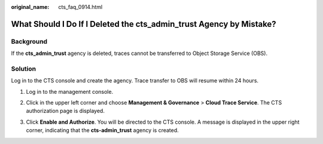 :original_name: cts_faq_0914.html

.. _cts_faq_0914:

What Should I Do If I Deleted the cts_admin_trust Agency by Mistake?
====================================================================

Background
----------

If the **cts_admin_trust** agency is deleted, traces cannot be transferred to Object Storage Service (OBS).

Solution
--------

Log in to the CTS console and create the agency. Trace transfer to OBS will resume within 24 hours.

#. Log in to the management console.

#. Click |image1| in the upper left corner and choose **Management & Governance** > **Cloud Trace Service**. The CTS authorization page is displayed.

   |image2|

#. Click **Enable and Authorize**. You will be directed to the CTS console. A message is displayed in the upper right corner, indicating that the **cts-admin_trust** agency is created.

   |image3|

.. |image1| image:: /_static/images/en-us_image_0000001187401540.png
.. |image2| image:: /_static/images/en-us_image_0000001395142573.jpg
.. |image3| image:: /_static/images/en-us_image_0284982797.png
